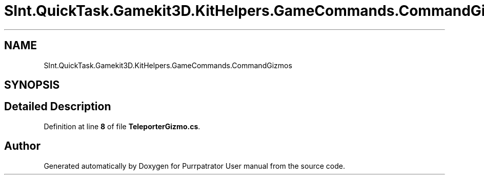 .TH "SInt.QuickTask.Gamekit3D.KitHelpers.GameCommands.CommandGizmos" 3 "Mon Apr 18 2022" "Purrpatrator User manual" \" -*- nroff -*-
.ad l
.nh
.SH NAME
SInt.QuickTask.Gamekit3D.KitHelpers.GameCommands.CommandGizmos
.SH SYNOPSIS
.br
.PP
.SH "Detailed Description"
.PP 
Definition at line \fB8\fP of file \fBTeleporterGizmo\&.cs\fP\&.

.SH "Author"
.PP 
Generated automatically by Doxygen for Purrpatrator User manual from the source code\&.
